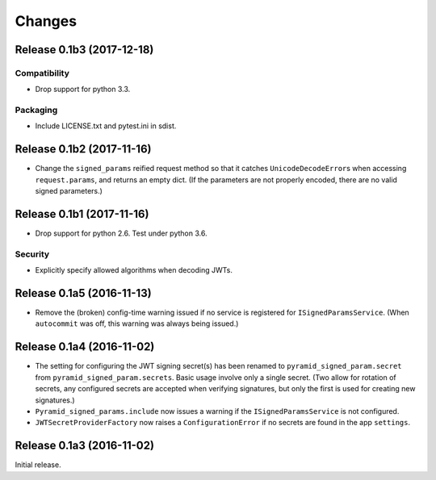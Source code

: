*******
Changes
*******

Release 0.1b3 (2017-12-18)
==========================

Compatibility
-------------

- Drop support for python 3.3.

Packaging
---------

- Include LICENSE.txt and pytest.ini in sdist.

Release 0.1b2 (2017-11-16)
==========================

- Change the ``signed_params`` reified request method so that it
  catches ``UnicodeDecodeError``\s when accessing ``request.params``,
  and returns an empty dict.  (If the parameters are not properly
  encoded, there are no valid signed parameters.)

Release 0.1b1 (2017-11-16)
==========================

- Drop support for python 2.6.  Test under python 3.6.

Security
--------

- Explicitly specify allowed algorithms when decoding JWTs.

Release 0.1a5 (2016-11-13)
==========================

- Remove the (broken) config-time warning issued if no service is
  registered for ``ISignedParamsService``.  (When ``autocommit`` was
  off, this warning was always being issued.)

Release 0.1a4 (2016-11-02)
==========================

- The setting for configuring the JWT signing secret(s) has been
  renamed to ``pyramid_signed_param.secret`` from
  ``pyramid_signed_param.secrets``.  Basic usage involve only a single
  secret. (Two allow for rotation of secrets, any configured secrets are
  accepted when verifying signatures, but only the first is used for
  creating new signatures.)

- ``Pyramid_signed_params.include`` now issues a warning if the
  ``ISignedParamsService`` is not configured.

- ``JWTSecretProviderFactory`` now raises a ``ConfigurationError``
  if no secrets are found in the app ``settings``.


Release 0.1a3 (2016-11-02)
==========================

Initial release.
